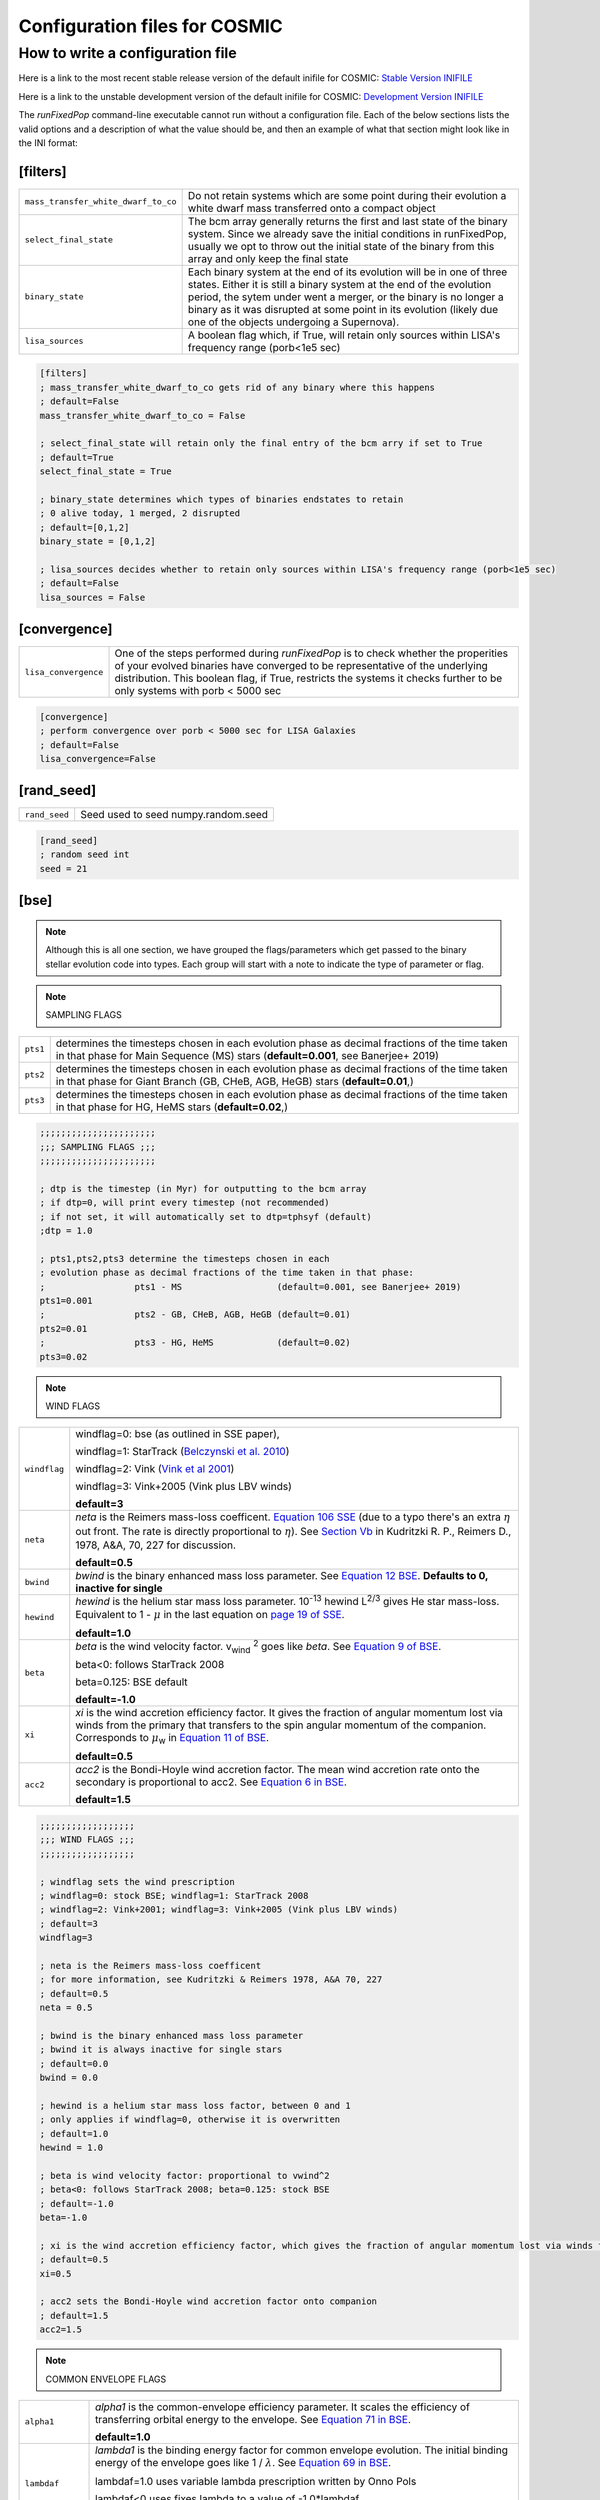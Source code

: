 .. _inifile:

##############################
Configuration files for COSMIC
##############################

How to write a configuration file
=================================

Here is a link to the most recent stable release version of the default
inifile for COSMIC: `Stable Version INIFILE <https://github.com/COSMIC-PopSynth/COSMIC/blob/master/examples/Params.ini>`_

Here is a link to the unstable development version of the default inifile for COSMIC: `Development Version INIFILE <https://github.com/COSMIC-PopSynth/COSMIC/blob/develop/examples/Params.ini>`_

The `runFixedPop` command-line executable cannot run without a configuration file.
Each of the below sections lists the valid options and a description of what the value should be, and then an example of what that section might look like in the INI format:

[filters]
---------

===================================  =====================================================
``mass_transfer_white_dwarf_to_co``  Do not retain systems which are some point during
                                     their evolution a white dwarf mass transferred
                                     onto a compact object
``select_final_state``               The bcm array generally returns the first and last
                                     state of the binary system. Since we already
                                     save the initial conditions in runFixedPop, usually
                                     we opt to throw out the initial state of the binary
                                     from this array and only keep the final state 
``binary_state``                     Each binary system at the end of its evolution
                                     will be in one of three states. Either it is still
                                     a binary system at the end of the evolution period,
                                     the sytem under went a merger, or the binary
                                     is no longer a binary as it was disrupted
                                     at some point in its evolution (likely due one
                                     of the objects undergoing a Supernova).
``lisa_sources``                     A boolean flag which, if True, will retain
                                     only sources within LISA's frequency
                                     range (porb<1e5 sec)
===================================  =====================================================

.. code-block:: ini

    [filters]
    ; mass_transfer_white_dwarf_to_co gets rid of any binary where this happens
    ; default=False
    mass_transfer_white_dwarf_to_co = False

    ; select_final_state will retain only the final entry of the bcm arry if set to True
    ; default=True
    select_final_state = True

    ; binary_state determines which types of binaries endstates to retain
    ; 0 alive today, 1 merged, 2 disrupted
    ; default=[0,1,2]
    binary_state = [0,1,2]

    ; lisa_sources decides whether to retain only sources within LISA's frequency range (porb<1e5 sec)
    ; default=False
    lisa_sources = False

[convergence]
-------------

====================  ============================================================
``lisa_convergence``  One of the steps performed during `runFixedPop`
                      is to check whether the properities of your evolved binaries
                      have converged to be representative of the underlying
                      distribution. This boolean flag, if True, restricts the
                      systems it checks further to be only systems with
                      porb < 5000 sec 
====================  ============================================================

.. code-block:: ini

    [convergence]
    ; perform convergence over porb < 5000 sec for LISA Galaxies
    ; default=False
    lisa_convergence=False

[rand_seed]
-----------

=============  ============================================================
``rand_seed``  Seed used to seed numpy.random.seed
=============  ============================================================

.. code-block:: ini

    [rand_seed]
    ; random seed int
    seed = 21

[bse]
-----

.. note::

    Although this is all one section, we have grouped the
    flags/parameters which get passed to the binary stellar evolution
    code into types. Each group will start with a note to indicate
    the type of parameter or flag.

.. note::

    SAMPLING FLAGS

========  ============================================================
``pts1``  determines the timesteps chosen in each evolution phase as
          decimal fractions of the time taken in that phase for
          Main Sequence (MS) stars (**default=0.001**, see Banerjee+ 2019)
``pts2``  determines the timesteps chosen in each evolution phase as
          decimal fractions of the time taken in that phase for 
          Giant Branch (GB, CHeB, AGB, HeGB) stars
          (**default=0.01**,)
``pts3``  determines the timesteps chosen in each evolution phase as
          decimal fractions of the time taken in that phase for 
          HG, HeMS stars (**default=0.02**,) 
========  ============================================================

.. code-block:: ini

    ;;;;;;;;;;;;;;;;;;;;;;
    ;;; SAMPLING FLAGS ;;;
    ;;;;;;;;;;;;;;;;;;;;;;

    ; dtp is the timestep (in Myr) for outputting to the bcm array
    ; if dtp=0, will print every timestep (not recommended)
    ; if not set, it will automatically set to dtp=tphsyf (default)
    ;dtp = 1.0

    ; pts1,pts2,pts3 determine the timesteps chosen in each
    ; evolution phase as decimal fractions of the time taken in that phase:
    ;                 pts1 - MS                  (default=0.001, see Banerjee+ 2019)
    pts1=0.001
    ;                 pts2 - GB, CHeB, AGB, HeGB (default=0.01)
    pts2=0.01
    ;                 pts3 - HG, HeMS            (default=0.02)
    pts3=0.02

.. note::

    WIND FLAGS

============  ============================================================
``windflag``  windflag=0: bse (as outlined in SSE paper),

              windflag=1: StarTrack (`Belczynski et al. 2010 <http://iopscience.iop.org/article/10.1088/0004-637X/714/2/1217/meta>`_)

              windflag=2: Vink (`Vink et al 2001 <http://adsabs.harvard.edu/abs/2001A&amp;A...369..574V>`_)

              windflag=3: Vink+2005 (Vink plus LBV winds)

              **default=3**
``neta``      *neta* is the Reimers mass-loss coefficent.
              `Equation 106 SSE <http://adsabs.harvard.edu/cgi-bin/nph-data_query?bibcode=2000MNRAS.315..543H&link_type=ARTICLE&db_key=AST&high=#page=19>`_ (due to a typo there's an extra :math:`{\eta}` out front. The rate is directly proportional to :math:`{\eta}`).
              See `Section Vb <http://adsabs.harvard.edu/cgi-bin/nph-data_query?bibcode=1978A%26A....70..227K&link_type=ARTICLE&db_key=AST&high=#page=12>`_ in Kudritzki R. P., Reimers D., 1978, A&A, 70, 227 for discussion.

              **default=0.5**
``bwind``     *bwind* is the binary enhanced mass loss parameter. See `Equation 12 BSE <http://adsabs.harvard.edu/cgi-bin/nph-data_query?bibcode=2002MNRAS.329..897H&link_type=ARTICLE&db_key=AST&high=#page=3>`_.
              **Defaults to 0, inactive for single**
``hewind``    *hewind* is the helium star mass loss parameter. 10\ :sup:`-13` hewind L\ :sup:`2/3` gives He star mass-loss. Equivalent to 1 - :math:`{\mu}` in the last equation on `page 19 of SSE <http://adsabs.harvard.edu/cgi-bin/nph-data_query?bibcode=2000MNRAS.315..543H&link_type=ARTICLE&db_key=AST&high=#page=19>`_.

              **default=1.0**
``beta``      *beta* is the wind velocity factor. v\ :sub:`wind` :sup:`2` goes like *beta*. See `Equation 9 of BSE <http://adsabs.harvard.edu/cgi-bin/nph-data_query?bibcode=2002MNRAS.329..897H&link_type=ARTICLE&db_key=AST&high=#page=3>`_.

              beta<0: follows StarTrack 2008

              beta=0.125: BSE default

              **default=-1.0**
``xi``        *xi* is the wind accretion efficiency factor. It gives the fraction of angular momentum lost via winds from the primary that transfers to the spin angular momentum of the companion. Corresponds to :math:`{\mu}`\ :sub:`w` in `Equation 11 of BSE <http://adsabs.harvard.edu/cgi-bin/nph-data_query?bibcode=2002MNRAS.329..897H&link_type=ARTICLE&db_key=AST&high=#page=3>`_.

              **default=0.5**
``acc2``      *acc2* is the Bondi-Hoyle wind accretion factor. The mean wind accretion rate onto the secondary is proportional to acc2. See `Equation 6 in BSE <http://adsabs.harvard.edu/cgi-bin/nph-data_query?bibcode=2002MNRAS.329..897H&link_type=ARTICLE&db_key=AST&high=#page=2>`_.

              **default=1.5**
============  ============================================================

.. code-block:: ini

    ;;;;;;;;;;;;;;;;;;
    ;;; WIND FLAGS ;;;
    ;;;;;;;;;;;;;;;;;;

    ; windflag sets the wind prescription
    ; windflag=0: stock BSE; windflag=1: StarTrack 2008
    ; windflag=2: Vink+2001; windflag=3: Vink+2005 (Vink plus LBV winds)
    ; default=3
    windflag=3

    ; neta is the Reimers mass-loss coefficent
    ; for more information, see Kudritzki & Reimers 1978, A&A 70, 227
    ; default=0.5
    neta = 0.5

    ; bwind is the binary enhanced mass loss parameter
    ; bwind it is always inactive for single stars
    ; default=0.0
    bwind = 0.0

    ; hewind is a helium star mass loss factor, between 0 and 1
    ; only applies if windflag=0, otherwise it is overwritten
    ; default=1.0
    hewind = 1.0

    ; beta is wind velocity factor: proportional to vwind^2
    ; beta<0: follows StarTrack 2008; beta=0.125: stock BSE
    ; default=-1.0
    beta=-1.0

    ; xi is the wind accretion efficiency factor, which gives the fraction of angular momentum lost via winds from the primary that transfers to the spin angular momentum of the companion
    ; default=0.5
    xi=0.5

    ; acc2 sets the Bondi-Hoyle wind accretion factor onto companion
    ; default=1.5
    acc2=1.5

.. note::

    COMMON ENVELOPE FLAGS

================  ============================================================
``alpha1``        *alpha1* is the common-envelope efficiency parameter. It scales the efficiency of transferring orbital energy to the envelope. See `Equation 71 in BSE <http://adsabs.harvard.edu/cgi-bin/nph-data_query?bibcode=2002MNRAS.329..897H&link_type=ARTICLE&db_key=AST&high=#page=11>`_.

                  **default=1.0**
``lambdaf``       *lambda1* is the binding energy factor for common envelope evolution. The initial binding energy of the envelope goes like 1 / :math:`{\lambda}`. See  `Equation 69 in BSE <http://adsabs.harvard.edu/cgi-bin/nph-data_query?bibcode=2002MNRAS.329..897H&link_type=ARTICLE&db_key=AST&high=#page=11>`_.

                  lambdaf=1.0 uses variable lambda prescription written by Onno Pols

                  lambdaf<0 uses fixes lambda to a value of -1.0*lambdaf

                  **default=1.0**

``ceflag``        ceflag=1 used the method from de Kool 1990 for setting the initial orbital energy

                  ceflag=0 does not use this method (uses the core mass to calculate initial orbital energy)

                  **default=0** 
``cekickflag``    cekickflag determined the prescription for calling kick.f in comenv.f
                  0: default BSE

                  1: uses pre-CE mass and sep values

                  2: uses post-CE mass and sep

                  **default=0**

``cemergeflag``   cemergeflag determines whether stars without a core-envelope boundary automatically lead to merger in CE

                  cemergeflag=1 turns this on (causes these systems to merge)

                  **default=0**
``cehestarflag``  cehestarflag uses fitting formulae from TLP, 2015, MNRAS, 451 for evolving RLO systems with a helium star donor and compact object accretor
                  this flag will override choice made by cekickflag if set

                  0: off

                  1: fits for final period only

                  2: fits for both final mass and final period

                  **default=0**
``qcflag``        qcflag is an integer flag that sets the model to determine which critical mass ratios to use for the onset of unstable mass transfer and/or a common envelope. NOTE: this is overridden by qcrit_array if any of the values are non-zero.

                  0: standard BSE

                  1: BSE but with Hjellming & Webbink, 1987, ApJ, 318, 794 GB/AGB stars

                  2: following binary_c from Claeys+2014 Table 2

                  3: following binary_c from Claeys+2014 Table 2 but with Hjellming & Webbink, 1987, ApJ, 318, 794 GB/AGB stars

                  **default=3**

``qcrit_array``   qcrit_array is a 16-length array for user-input values for the critical mass ratios that govern the onset of unstable mass transfer and a common envelope. Each item is set individually for its associated kstar, and a value of 0.0 will apply prescription of the qcflag for that kstar
                  **default: [0.0,0.0,0.0,0.0,0.0,0.0,0.0,0.0,0.0,0.0,0.0,0.0,0.0,0.0,0.0,0.0]**
================  ============================================================

.. code-block:: ini

    ;;;;;;;;;;;;;;;;;;;;;;;;;;;;;
    ;;; COMMON ENVELOPE FLAGS ;;;
    ;;;;;;;;;;;;;;;;;;;;;;;;;;;;;

    ; alpha1 is the common-envelope efficiency parameter
    ; default=1.0
    alpha1 = 1.0

    ; lambdaf is the binding energy factor for common envelope evolution
    ; lambdaf=1.0 uses variable lambda prescription written by Onno Pols
    ; lambdaf<0 uses fixes lambda to a value of -1.0*lambdaf
    ; default=1.0
    lambdaf = 1.0

    ; ceflag=1 used the method from de Kool 1990 for setting the initial orbital energy
    ; ceflag=0 does not use this method (uses the core mass to calculate initial orbital energy)
    ; default=0
    ceflag=0

    ; cekickflag determined the prescription for calling kick.f in comenv.f
    ; 0: default BSE
    ; 1: uses pre-CE mass and sep values
    ; 2: uses post-CE mass and sep
    ; default=0
    cekickflag=0

    ; cemergeflag determines whether stars without a core-envelope boundary automatically lead to merger in CE
    ; cemergeflag=1 turns this on (causes these systems to merge)
    ; default=0
    cemergeflag=0

    ; cehestarflag uses fitting formulae from TLP, 2015, MNRAS, 451 for evolving RLO systems with a helium star donor and compact object accretor
    ; this flag will override choice made by cekickflag if set
    ; 0: off
    ; 1: fits for final period only
    ; 2: fits for both final mass and final period
    ; default=0
    cehestarflag=0

    ; qcflag is an integer flag that sets the model to determine which critical mass ratios to use for the onset of unstable mass transfer and/or a common envelope. NOTE: this is overridden by qcrit_array if any of the values are non-zero.
    ; 0: standard BSE
    ; 1: BSE but with Hjellming & Webbink, 1987, ApJ, 318, 794 GB/AGB stars
    ; 2: following binary_c from Claeys+2014 Table 2
    ; 3: following binary_c from Claeys+2014 Table 2 but with Hjellming & Webbink, 1987, ApJ, 318, 794 GB/AGB stars
    ; default=3
    qcflag=3

    ; qcrit_array is a 16-length array for user-input values for the critical mass ratios that govern the onset of unstable mass transfer and a common envelope
    ; each item is set individually for its associated kstar, and a value of 0.0 will apply prescription of the qcflag for that kstar
    ; default: [0.0,0.0,0.0,0.0,0.0,0.0,0.0,0.0,0.0,0.0,0.0,0.0,0.0,0.0,0.0,0.0]
    qcrit_array=[0.0,0.0,0.0,0.0,0.0,0.0,0.0,0.0,0.0,0.0,0.0,0.0,0.0,0.0,0.0,0.0]

.. note::

    KICK FLAGS

====================  ==================================================
``sigma``             sigma sets is the dispersion in the Maxwellian for the SN kick velocity in km/s
                      **default=265.0**
``bhflag``            bhflag != 0 allows velocity kick at BH formation

                      bhflag=0: no BH kicks

                      bhflag=1: fallback-modulated kicks

                      bhflag=2: mass-weighted (proportional) kicks

                      bhflag=3: full NS kicks 

                      **default=1**
``ecsn``              ecsn>0 turns on ECSN and also sets the maximum ECSN mass range (at the time of the SN)

                      stock BSE and StarTrack: ecsn=2.25

                      Podsiadlowski+2004: ecsn=2.5)
``ecsn_mlow``         ecsn_mlow sets the low end of the ECSN mass range

                      BSE=1.6

                      Podsiadlowski+2004=1.4

                      StarTrack=1.85
``sigmadiv``          sigmadiv sets the modified ECSN kick
                      negative values sets the ECSN sigma value, positive values divide sigma above by sigmadiv
                      **default=-20.0**
``aic``               aic=1 turns on low kicks for accretion induced collapse works even if ecsn=0
                      **default=1**
``ussn``              ussn=1 uses reduced kicks (drawn from the sigmadiv distritbuion) for ultra-stripped supernovae
                      these happen whenever a He-star undergoes a CE with a compact companion
                      **default=0**
``pisn``              pisn>0 allows for (pulsational) pair instability supernovae
                      and sets the maximum mass of the remnant

                      pisn=-1 uses the formulae from Spera+Mapelli 2017 for the mass

                      pisn=0 turns off (pulsational) pair instability supernovae
                      **default=45.0**
``bhsigmafrac``       bhsigmafrac sets the fractional modification used for scaling down the sigma for BHs
                      this works in addition to whatever is chosen for bhflag, and is applied to the sigma beforehand these prescriptions are implemented
                      **default=1.0**
``polar_kick_angle``  polar_kick_angle sets the opening angle of the kick relative to the pole of the exploding star
                      this can range from 0 (strictly polar kicks) to 90 (fully isotropic kicks)
                      **default=90.0**
``natal_kick_array``  natal_kick_array is a 6-length array for user-input values for the SN natal kick
                      formatted as: (vk1, vk2, phi1, phi2, theta1, theta2)
                      vk is valid on the range [0, inf], phi are the co-lateral polar angles valid from [-pi/2, pi/2], and theta are azimuthal angles [0, 2*pi]
                      any number outside of these ranges will be sampled in the standard way in kick.f
                      **default=[-100.0,-100.0,-100.0,-100.0,-100.0,-100.0]**
====================  ==================================================

.. code-block:: ini

    ;;;;;;;;;;;;;;;;;;
    ;;; KICK FLAGS ;;;
    ;;;;;;;;;;;;;;;;;;

    ; sigma sets is the dispersion in the Maxwellian for the SN kick velocity in km/s
    ; default=265.0
    sigma=265.0

    ; bhflag != 0 allows velocity kick at BH formation
    ; bhflag=0: no BH kicks; bhflag=1: fallback-modulated kicks
    ; bhflag=2: mass-weighted (proportional) kicks; bhflag=3: full NS kicks
    ; default=1
    bhflag=1

    ; ecsn>0 turns on ECSN and also sets the maximum ECSN mass range (at the time of the SN)
    ; stock BSE and StarTrack: ecsn=2.25; Podsiadlowski+2004: ecsn=2.5)
    ; default=2.5
    ecsn=2.5

    ; ecsn_mlow sets the low end of the ECSN mass range
    ; stock BSE:1.6; StarTrack:1.85; Podsiadlowski+2004:1.4)
    ; default=1.4
    ecsn_mlow=1.4

    ; sigmadiv sets the modified ECSN kick
    ; negative values sets the ECSN sigma value, positive values divide sigma above by sigmadiv
    ; default=-20.0
    sigmadiv=-20.0

    ; aic=1 turns on low kicks for accretion induced collapse
    ; works even if ecsn=0
    ; default=1
    aic=1

    ; ussn=1 uses reduced kicks (drawn from the sigmadiv distritbuion) for ultra-stripped supernovae
    ; these happen whenever a He-star undergoes a CE with a compact companion
    ; default=0
    ussn=1

    ; pisn>0 allows for (pulsational) pair instability supernovae
    ; and sets the maximum mass of the remnant
    ; pisn=-1 uses the formulae from Spera+Mapelli 2017 for the mass
    ; pisn=0 turns off (pulsational) pair instability supernovae
    ; default=45
    pisn=45.0

    ; bhsigmafrac sets the fractional modification used for scaling down the sigma for BHs
    ; this works in addition to whatever is chosen for bhflag, and is applied to the sigma beforehand these prescriptions are implemented
    ; default=1.0
    bhsigmafrac = 1.0

    ; polar_kick_angle sets the opening angle of the kick relative to the pole of the exploding star
    ; this can range from 0 (strictly polar kicks) to 90 (fully isotropic kicks)
    ; default=90.0
    polar_kick_angle = 90.0

    ; natal_kick_array is a 6-length array for user-input values for the SN natal kick
    ; formatted as: (vk1, vk2, phi1, phi2, theta1, theta2)
    ; vk is valid on the range [0, inf], phi are the co-lateral polar angles valid from [-pi/2, pi/2], and theta are azimuthal angles [0, 2*pi]
    ; any number outside of these ranges will be sampled in the standard way in kick.f
    ; default=[-100.0,-100.0,-100.0,-100.0,-100.0,-100.0]
    natal_kick_array=[-100.0,-100.0,-100.0,-100.0,-100.0,-100.0]

.. note::

    REMNANT MASS FLAGS

==========  ============================================================
``nsflag``  nsflag determines the remnant mass prescription used

            nsflag=0: default BSE

            nsflag=1: Belczynski et al. 2002, ApJ, 572, 407

            nsflag=2: Belczynski et al. 2008

            nsflag=3: rapid prescription (Fryer+ 2012)

            nsflag=4: delayed prescription (Fryer+ 2012)

            **default=3**
``mxns``    mxns sets the maximum NS mass
            **default=3.0**
==========  ============================================================

.. code-block:: ini

    ;;;;;;;;;;;;;;;;;;;;;;;;;;
    ;;; REMNANT MASS FLAGS ;;;
    ;;;;;;;;;;;;;;;;;;;;;;;;;;

    ; nsflag determines the remnant mass prescription used
    ; nsflag=0: default BSE; nsflag=1: Belczynski et al. 2002, ApJ, 572, 407
    ; nsflag=2: Belczynski et al. 2008; nsflag=3: rapid prescription (Fryer+ 2012)
    ; nsflag=4: delayed prescription (Fryer+ 2012)
    ; default=3
    nsflag=3

    ; mxns sets the maximum NS mass
    ; default=3.0
    mxns=3.0

.. note::

    MASS TRANSFER FLAGS

==========  ============================================================
``eddfac``  eddfac is Eddington limit factor for mass transfer. There is some uncertainty as to whether Eddington limit should be applied.
            In the case of eddfac=1, the mass transfer rate is limited by Eddington rate (Equation (67) in BSE paper).

            Set eddfac >1 to permit some amount of super-Eddington accretion (Section 2.6.6.2 in BSE)

            **default=1.0**

``gamma``   gamma is the angular momentum factor for mass lost during RLO

            gamma=-2: assumes material is lost from the system as if it is a wind from the secondary (for super-Eddington mass transfer rates)
            gamma=-1: assumes the lost material carries with is the specific angular momentum of the primary

            gamma>0: assumes that the lost material take away a fraction (gamma) of the orbital angular momentum

            **default=-2**
==========  ============================================================

.. code-block:: ini

    ;;;;;;;;;;;;;;;;;;;;;;;;;;;
    ;;; MASS TRANSFER FLAGS ;;;
    ;;;;;;;;;;;;;;;;;;;;;;;;;;;

    ; eddfac is Eddington limit factor for mass transfer
    ; default=1.0
    eddfac=1.0

    ; gamma is the angular momentum factor for mass lost during RLO
    ; gamma=-2: assumes material is lost from the system as if it is a wind from the secondary (for super-Eddington mass transfer rates)
    ; gamma=-1: assumes the lost material carries with is the specific angular momentum of the primary
    ; gamma>0: assumes that the lost material take away a fraction (gamma) of the orbital angular momentum
    ; default=-2
    gamma=-2.0


.. note::

    MISCELLANEOUS FLAGS

==========  ============================================================
``tflag``   *tflag* activates tidal circularisation.
            **default=1**
``ifflag``  *ifflag* activates the initial-final white dwarf mass relation from Han, Podsiadlowski & Eggleton, 1995, MNRAS, 272, 800 `Equations 3, 4, and 5 <http://adsabs.harvard.edu/cgi-bin/nph-data_query?bibcode=1995MNRAS.272..800H&link_type=ARTICLE&db_key=AST&high=#page=4>`_.
            **default=0**
``wdflag``  *wdflag* activates the alternate cooling law found in the description immediately following `Equation 1 <http://iopscience.iop.org/article/10.1086/374637/pdf#page=3>`_ in Hurley & Shara, 2003, Apj, May 20. Equation 1 gives the default Mestel cooling law (wdflag=0).
            **default=0**
``epsnov``  *epsnov* is the fraction of accreted matter retained in a nova eruption, set by **default to 0.001**. This is relevant for accretion onto degenerate objects (See Section 2.6.6.2 in BSE paper)
            **default=0.001**
``bconst``  *bconst* related to magnetic field evolution of pulsars. Implemented by Paul Kiel -- see Section 3 of `Kiel et al. 2008 <https://academic.oup.com/mnras/article/388/1/393/1013977>`_.
            **default=-3000**
``ck``      *ck* related to magnetic field evolution of pulsars, . Implemented by Paul Kiel -- see Section 3 of `Kiel et al. 2008 <https://academic.oup.com/mnras/article/388/1/393/1013977>`_.
            **default=-1000**
==========  ============================================================

.. code-block:: ini

    ;;;;;;;;;;;;;;;;;;;;;;;;;;;
    ;;; MISCELLANEOUS FLAGS ;;;
    ;;;;;;;;;;;;;;;;;;;;;;;;;;;

    ; tflag=1 activates tidal circularisation
    ; default=1
    tflag=1

    ; ifflag > 0 uses WD IFMR of HPE, 1995, MNRAS, 272, 800
    ; default=0
    ifflag=0

    ; wdflag > 0 uses modified-Mestel cooling for WDs
    ; default=0
    wdflag=0

    ; epsnov is the fraction of accreted matter retained in nova eruptions
    ; default=0.001
    epsnov=0.001

    ; bconst is related to magnetic field evolution of pulsars, see Kiel+2008
    ; default=-3000
    bconst=-3000

    ; ck is related to magnetic field evolution of pulsars, see Kiel+2008
    ; default=-1000
    ck=-1000
